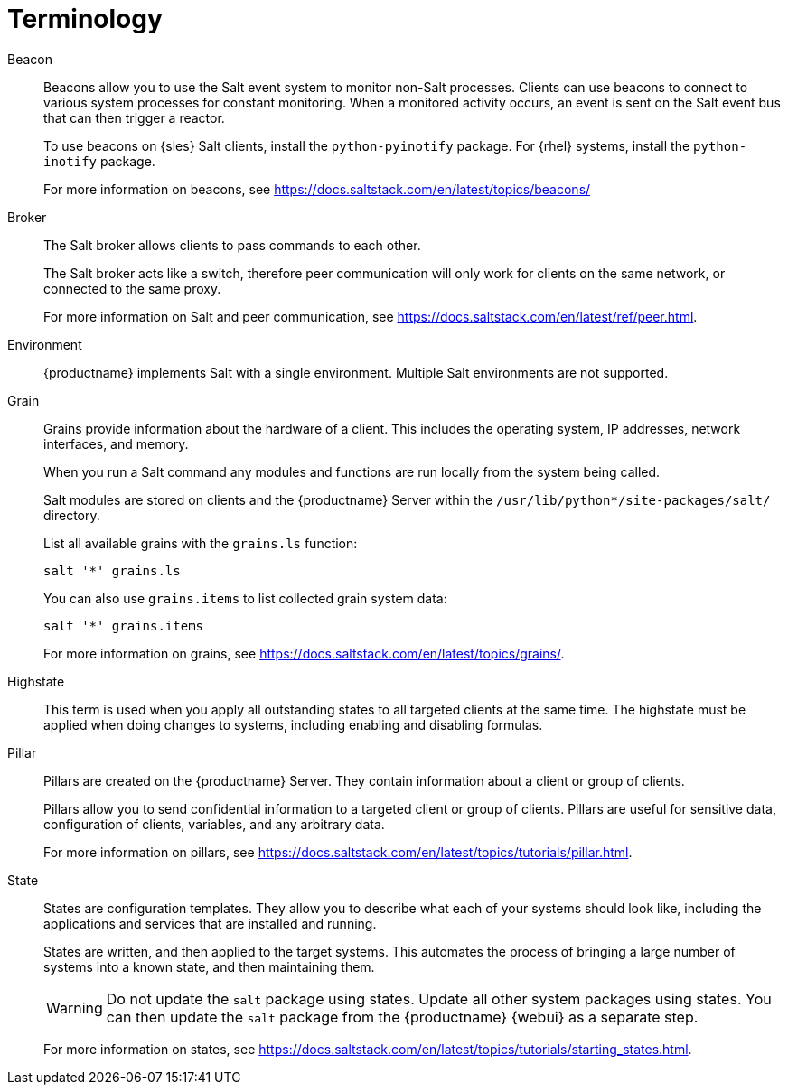 [[salt.terminology]]
= Terminology


Beacon::
Beacons allow you to use the Salt event system to monitor non-Salt processes.
Clients can use beacons to connect to various system processes for constant monitoring.
When a monitored activity occurs, an event is sent on the Salt event bus that can then trigger a reactor.
+
To use beacons on {sles} Salt clients, install the [package]``python-pyinotify`` package.
For {rhel} systems, install the [package]``python-inotify`` package.
+
For more information on beacons, see https://docs.saltstack.com/en/latest/topics/beacons/


Broker::
The Salt broker allows clients to pass commands to each other.
+
The Salt broker acts like a switch, therefore peer communication will only work for clients on the same network, or connected to the same proxy.
+
For more information on Salt and peer communication, see https://docs.saltstack.com/en/latest/ref/peer.html.


Environment::
{productname} implements Salt with a single environment.
Multiple Salt environments are not supported.


Grain::
Grains provide information about the hardware of a client.
This includes the operating system, IP addresses, network interfaces, and memory.
+
When you run a Salt command any modules and functions are run locally from the system being called.
+
Salt modules are stored on clients and the {productname} Server within the [path]``/usr/lib/python*/site-packages/salt/`` directory.
+
List all available grains with the [command]``grains.ls`` function:
+
----
salt '*' grains.ls
----
+
You can also use [command]``grains.items`` to list collected grain system data:
+
----
salt '*' grains.items
----
+
For more information on grains, see https://docs.saltstack.com/en/latest/topics/grains/.


Highstate::
This term is used when you apply all outstanding states to all targeted clients at the same time.
The highstate must be applied when doing changes to systems, including enabling and disabling formulas.


Pillar::
Pillars are created on the {productname} Server.
They contain information about a client or group of clients.
+
Pillars allow you to send confidential information to a targeted client or group of clients.
Pillars are useful for sensitive data, configuration of clients, variables, and any arbitrary data.
+
For more information on pillars, see https://docs.saltstack.com/en/latest/topics/tutorials/pillar.html.


State::
States are configuration templates.
They allow you to describe what each of your systems should look like, including the applications and services that are installed and running.
+
States are written, and then applied to the target systems.
This automates the process of bringing a large number of systems into a known state, and then maintaining them.
+
[WARNING]
====
Do not update the [package]``salt`` package using states.
Update all other system packages using states.
You can then update the [package]``salt`` package from the {productname} {webui} as a separate step.
====
+
For more information on states, see https://docs.saltstack.com/en/latest/topics/tutorials/starting_states.html.
